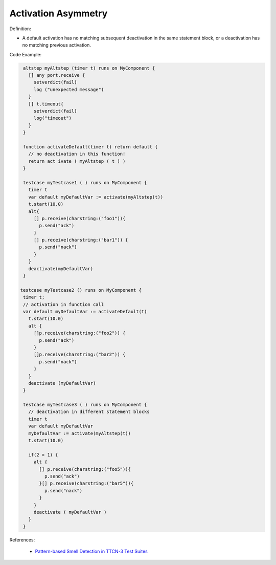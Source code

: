 Activation Asymmetry
^^^^^
Definition:

* A default activation has no matching subsequent deactivation in the same statement block, or a deactivation has no matching previous activation.


Code Example:

.. code-block:: pseudo

  altstep myAltstep (timer t) runs on MyComponent {
    [] any port.receive {
      setverdict(fail)
      log ("unexpected message")
    }
    [] t.timeout{
      setverdict(fail)
      log("timeout")
    }
  }

  function activateDefault(timer t) return default {
    // no deactivation in this function!
    return act ivate ( myAltstep ( t ) )
  }

  testcase myTestcase1 ( ) runs on MyComponent {
    timer t
    var default myDefaultVar := activate(myAltstep(t))
    t.start(10.0)
    alt{
      [] p.receive(charstring:("foo1")){
        p.send("ack")
      }
      [] p.receive(charstring:("bar1")) {
        p.send("nack")
      }
    }
    deactivate(myDefaultVar)
  }

 testcase myTestcase2 () runs on MyComponent {
  timer t;
  // activation in function call
  var default myDefaultVar := activateDefault(t)
    t.start(10.0)
    alt {
      []p.receive(charstring:("foo2")) {
        p.send("ack")
      }
      []p.receive(charstring:("bar2")) {
        p.send("nack")
      }
    }
    deactivate (myDefaultVar)
  }

  testcase myTestcase3 ( ) runs on MyComponent {
    // deactivation in different statement blocks
    timer t
    var default myDefaultVar
    myDefaultVar := activate(myAltstep(t))
    t.start(10.0)

    if(2 > 1) {
      alt {
        [] p.receive(charstring:("foo5")){
          p.send("ack")
        }[] p.receive(charstring:("bar5")){
          p.send("nack")
        }
      }
      deactivate ( myDefaultVar )
    }
  }

References:

 * `Pattern-based Smell Detection in TTCN-3 Test Suites <http://citeseerx.ist.psu.edu/viewdoc/download?doi=10.1.1.144.6997&rep=rep1&type=pdf>`_

